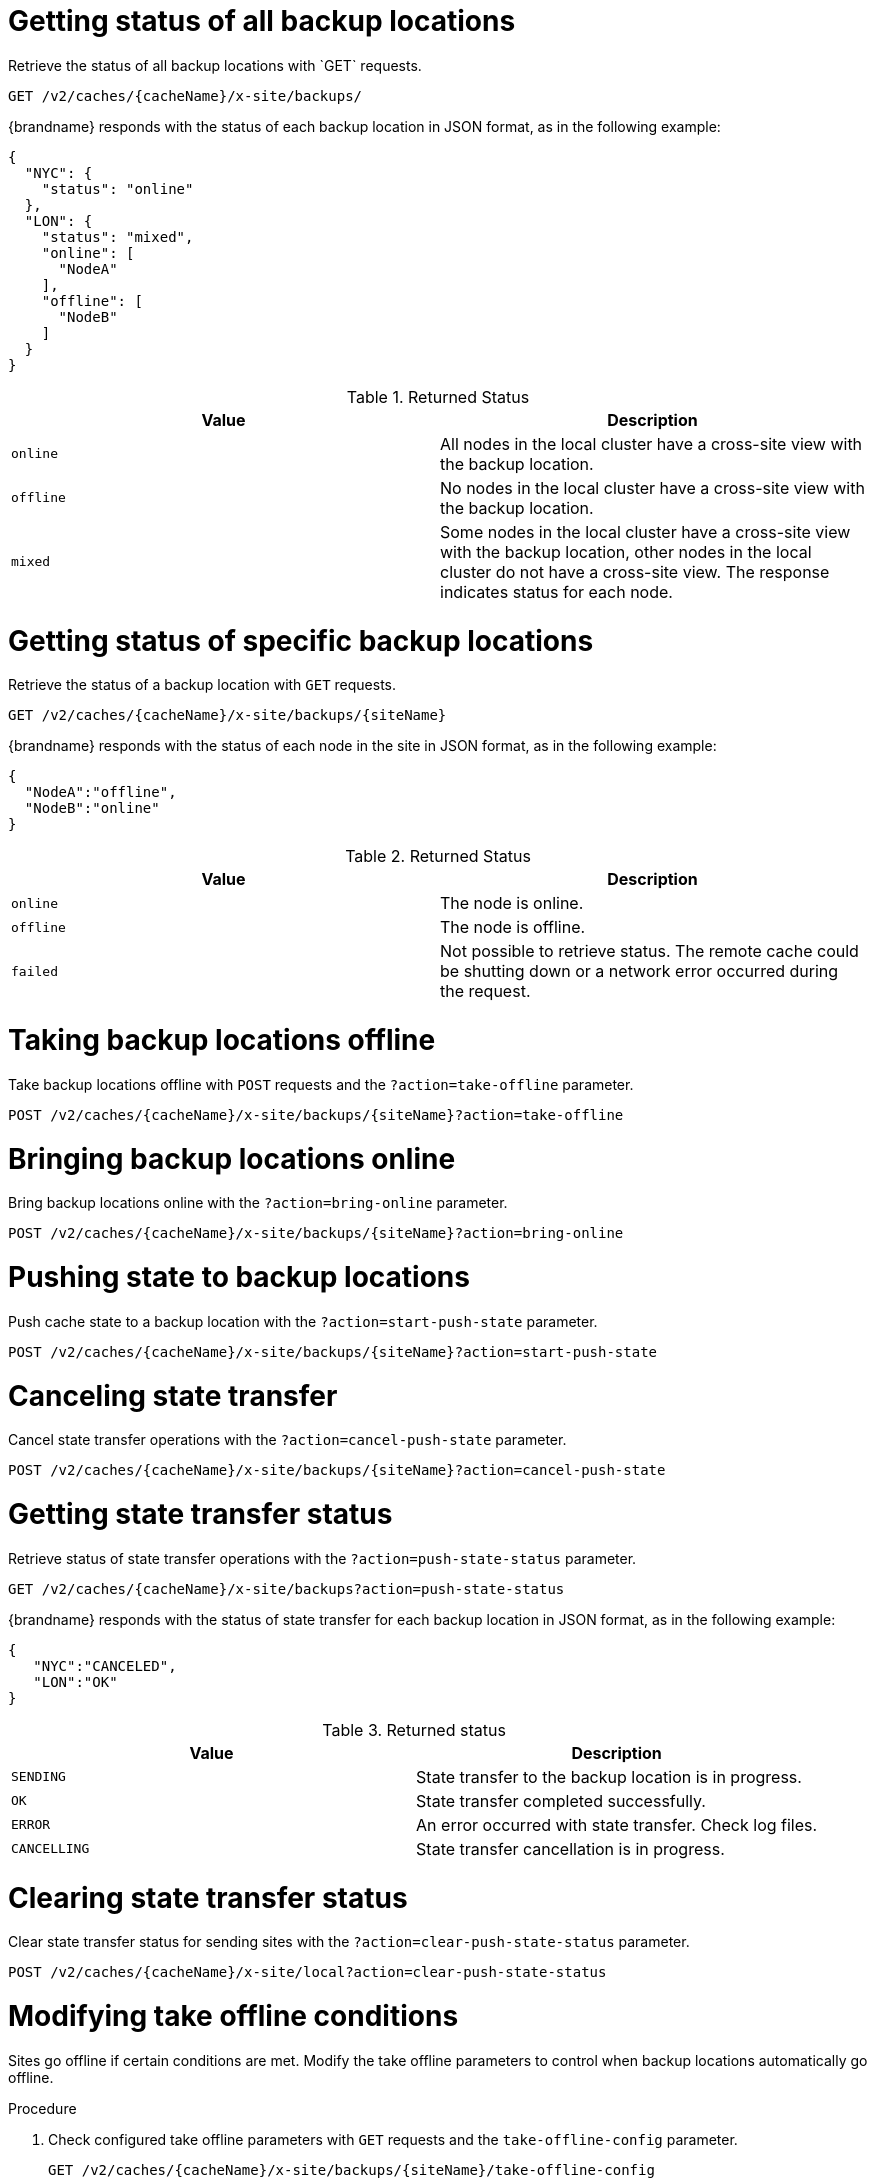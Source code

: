 [id='rest_v2_xsite_sites_status_{context}']
= Getting status of all backup locations
Retrieve the status of all backup locations with `GET` requests.

[source,options="nowrap",subs=attributes+]
----
GET /v2/caches/{cacheName}/x-site/backups/
----

{brandname} responds with the status of each backup location in JSON format, as
in the following example:

[source,json,options="nowrap",subs=attributes+]
----
{
  "NYC": {
    "status": "online"
  },
  "LON": {
    "status": "mixed",
    "online": [
      "NodeA"
    ],
    "offline": [
      "NodeB"
    ]
  }
}
----

.Returned Status

|===
|Value |Description

|`online`
| All nodes in the local cluster have a cross-site view with the backup location.

|`offline`
| No nodes in the local cluster have a cross-site view with the backup location.

|`mixed`
| Some nodes in the local cluster have a cross-site view with the backup location, other nodes in the local cluster do not have a cross-site view. The response indicates status for each node.
|===


[id='rest_v2_xsite_site_status_{context}']
= Getting status of specific backup locations
Retrieve the status of a backup location with `GET` requests.

[source,options="nowrap",subs=attributes+]
----
GET /v2/caches/{cacheName}/x-site/backups/{siteName}
----

{brandname} responds with the status of each node in the site in JSON
format, as in the following example:

[source,json,options="nowrap",subs=attributes+]
----
{
  "NodeA":"offline",
  "NodeB":"online"
}
----

.Returned Status

|===
|Value |Description

|`online`
| The node is online.

|`offline`
| The node is offline.

|`failed`
| Not possible to retrieve status. The remote cache could be shutting down or a network error occurred during the request.
|===


[id='rest_v2_xsite_take_site_offline_{context}']
= Taking backup locations offline
Take backup locations offline with `POST` requests and the
`?action=take-offline` parameter.

[source,options="nowrap",subs=attributes+]
----
POST /v2/caches/{cacheName}/x-site/backups/{siteName}?action=take-offline
----


[id='rest_v2_xsite_bring_backup_online_{context}']
= Bringing backup locations online
Bring backup locations online with the `?action=bring-online` parameter.

[source,options="nowrap",subs=attributes+]
----
POST /v2/caches/{cacheName}/x-site/backups/{siteName}?action=bring-online
----


[id='rest_v2_xsite_start_push_{context}']
= Pushing state to backup locations
Push cache state to a backup location with the `?action=start-push-state`
parameter.

[source,options="nowrap",subs=attributes+]
----
POST /v2/caches/{cacheName}/x-site/backups/{siteName}?action=start-push-state
----


[id='rest_v2_xsite_cancel_state_push_{context}']
= Canceling state transfer
Cancel state transfer operations with the `?action=cancel-push-state` parameter.

[source,options="nowrap",subs=attributes+]
----
POST /v2/caches/{cacheName}/x-site/backups/{siteName}?action=cancel-push-state
----

[id='rest_v2_xsite_state_push_{context}']
= Getting state transfer status
Retrieve status of state transfer operations with the
`?action=push-state-status` parameter.

[source,options="nowrap",subs=attributes+]
----
GET /v2/caches/{cacheName}/x-site/backups?action=push-state-status
----

{brandname} responds with the status of state transfer for each backup location
in JSON format, as in the following example:

[source,json,options="nowrap",subs=attributes+]
----
{
   "NYC":"CANCELED",
   "LON":"OK"
}
----

.Returned status

|===
|Value |Description

|`SENDING`
| State transfer to the backup location is in progress.

|`OK`
| State transfer completed successfully.

|`ERROR`
| An error occurred with state transfer. Check log files.

|`CANCELLING`
| State transfer cancellation is in progress.
|===

[id='rest_v2_xsite_clear_transfer_status_{context}']
= Clearing state transfer status
Clear state transfer status for sending sites with the
`?action=clear-push-state-status` parameter.

[source,options="nowrap",subs=attributes+]
----
POST /v2/caches/{cacheName}/x-site/local?action=clear-push-state-status
----

[id='rest_v2_xsite_tuning_takeoffline_{context}']
= Modifying take offline conditions
Sites go offline if certain conditions are met. Modify the take offline
parameters to control when backup locations automatically go offline.

.Procedure

. Check configured take offline parameters with `GET` requests and the
`take-offline-config` parameter.
+
[source,options="nowrap",subs=attributes+]
----
GET /v2/caches/{cacheName}/x-site/backups/{siteName}/take-offline-config
----
+
The {brandname} response includes `after_failures` and `min_wait` fields as
follows:
+
[source,json,options="nowrap",subs=attributes+]
----
{
  "after_failures": 2,
  "min_wait": 1000
}
----
. Modify take offline parameters in the body of `PUT` requests.
+
[source,options="nowrap",subs=attributes+]
----
PUT /v2/caches/{cacheName}/x-site/backups/{siteName}/take-offline-config
----
If the operation successfully completes, the service returns `204 (No Content)`.

[id='rest_v2_xsite_cancel_receive_state_{context}']
= Canceling state transfer from receiving sites
If the connection between two backup locations breaks, you can cancel state
transfer on the site that is receiving the push.

Cancel state transfer from a remote site and keep the current state of the
local cache with the `?action=cancel-receive-state` parameter.

[source,options="nowrap",subs=attributes+]
----
POST /v2/caches/{cacheName}/x-site/backups/{siteName}?action=cancel-receive-state
----
